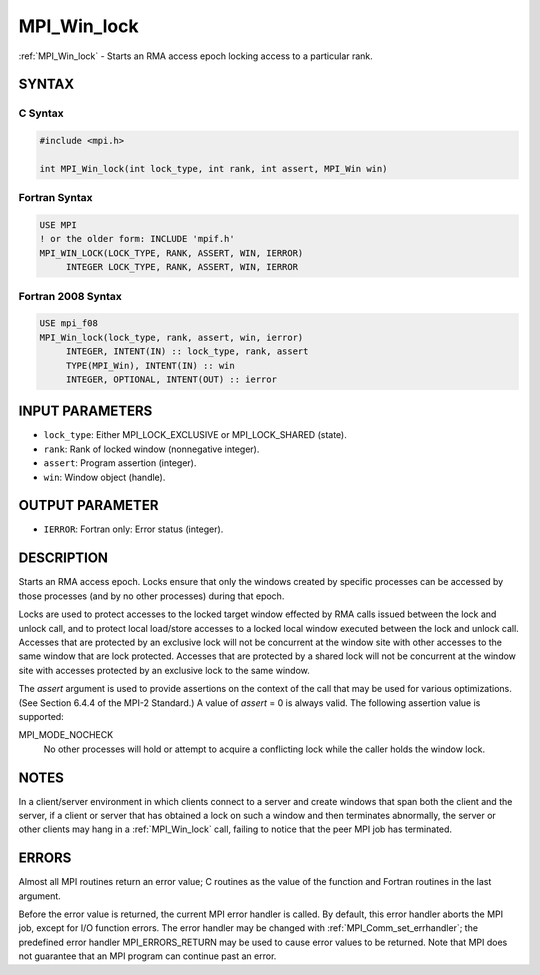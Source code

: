 .. _mpi_win_lock:


MPI_Win_lock
============

.. include_body

:ref:`MPI_Win_lock` - Starts an RMA access epoch locking access to a
particular rank.


SYNTAX
------


C Syntax
^^^^^^^^

.. code-block:: c

   #include <mpi.h>

   int MPI_Win_lock(int lock_type, int rank, int assert, MPI_Win win)


Fortran Syntax
^^^^^^^^^^^^^^

.. code-block:: fortran

   USE MPI
   ! or the older form: INCLUDE 'mpif.h'
   MPI_WIN_LOCK(LOCK_TYPE, RANK, ASSERT, WIN, IERROR)
   	INTEGER LOCK_TYPE, RANK, ASSERT, WIN, IERROR


Fortran 2008 Syntax
^^^^^^^^^^^^^^^^^^^

.. code-block:: fortran

   USE mpi_f08
   MPI_Win_lock(lock_type, rank, assert, win, ierror)
   	INTEGER, INTENT(IN) :: lock_type, rank, assert
   	TYPE(MPI_Win), INTENT(IN) :: win
   	INTEGER, OPTIONAL, INTENT(OUT) :: ierror


INPUT PARAMETERS
----------------
* ``lock_type``: Either MPI_LOCK_EXCLUSIVE or MPI_LOCK_SHARED (state).
* ``rank``: Rank of locked window (nonnegative integer).
* ``assert``: Program assertion (integer).
* ``win``: Window object (handle).

OUTPUT PARAMETER
----------------
* ``IERROR``: Fortran only: Error status (integer).

DESCRIPTION
-----------

Starts an RMA access epoch. Locks ensure that only the windows created
by specific processes can be accessed by those processes (and by no
other processes) during that epoch.

Locks are used to protect accesses to the locked target window effected
by RMA calls issued between the lock and unlock call, and to protect
local load/store accesses to a locked local window executed between the
lock and unlock call. Accesses that are protected by an exclusive lock
will not be concurrent at the window site with other accesses to the
same window that are lock protected. Accesses that are protected by a
shared lock will not be concurrent at the window site with accesses
protected by an exclusive lock to the same window.

The *assert* argument is used to provide assertions on the context of
the call that may be used for various optimizations. (See Section 6.4.4
of the MPI-2 Standard.) A value of *assert* = 0 is always valid. The
following assertion value is supported:

MPI_MODE_NOCHECK
   No other processes will hold or attempt to acquire a conflicting lock
   while the caller holds the window lock.


NOTES
-----

In a client/server environment in which clients connect to a server and
create windows that span both the client and the server, if a client or
server that has obtained a lock on such a window and then terminates
abnormally, the server or other clients may hang in a :ref:`MPI_Win_lock` call,
failing to notice that the peer MPI job has terminated.


ERRORS
------

Almost all MPI routines return an error value; C routines as the value
of the function and Fortran routines in the last argument.

Before the error value is returned, the current MPI error handler is
called. By default, this error handler aborts the MPI job, except for
I/O function errors. The error handler may be changed with
:ref:`MPI_Comm_set_errhandler`; the predefined error handler MPI_ERRORS_RETURN
may be used to cause error values to be returned. Note that MPI does not
guarantee that an MPI program can continue past an error.


.. seealso::
   | :ref:`MPI_Win_unlock` :ref:`MPI_Win_lock_all`
